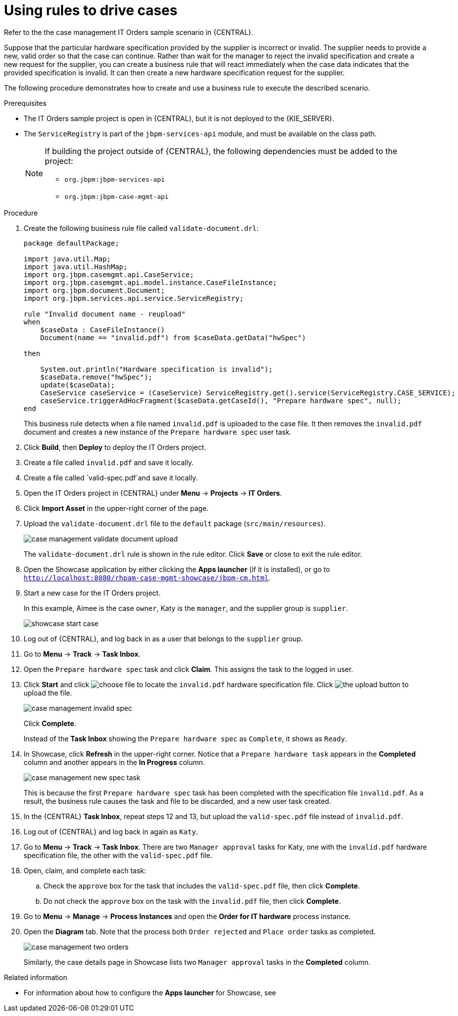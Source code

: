 [id='case-management-using-rules-proc']
= Using rules to drive cases 

Refer to the the case management IT Orders sample scenario in {CENTRAL}. 

Suppose that the particular hardware specification provided by the supplier is incorrect or invalid. The supplier needs to provide a new, valid order so that the case can continue. Rather than wait for the manager to reject the invalid specification and create a new request for the supplier, you can create a business rule that will react immediately when the case data indicates that the provided specification is invalid. It can then create a new hardware specification request for the supplier. 

The following procedure demonstrates how to create and use a business rule to execute the described scenario.


.Prerequisites 
* The IT Orders sample project is open in {CENTRAL}, but it is not deployed to the {KIE_SERVER}.
* The `ServiceRegistry` is part of the `jbpm-services-api` module, and must be available on the class path. 
+
[NOTE] 
====
If building the project outside of {CENTRAL}, the following dependencies must be added to the project: 

* `org.jbpm:jbpm-services-api`
* `org.jbpm:jbpm-case-mgmt-api`
====


.Procedure 
. Create the following business rule file called `validate-document.drl`:
+
[source,java]
----
package defaultPackage;

import java.util.Map;
import java.util.HashMap;
import org.jbpm.casemgmt.api.CaseService;
import org.jbpm.casemgmt.api.model.instance.CaseFileInstance;
import org.jbpm.document.Document;
import org.jbpm.services.api.service.ServiceRegistry;

rule "Invalid document name - reupload"
when 
    $caseData : CaseFileInstance()
    Document(name == "invalid.pdf") from $caseData.getData("hwSpec")
          
then 
    
    System.out.println("Hardware specification is invalid");
    $caseData.remove("hwSpec");
    update($caseData);
    CaseService caseService = (CaseService) ServiceRegistry.get().service(ServiceRegistry.CASE_SERVICE);
    caseService.triggerAdHocFragment($caseData.getCaseId(), "Prepare hardware spec", null);
end
----
+
This business rule detects when a file named `invalid.pdf` is uploaded to the case file. It then removes the `invalid.pdf` document and creates a new instance of the `Prepare hardware spec` user task.
. Click *Build*, then *Deploy* to deploy the IT Orders project.
. Create a file called `invalid.pdf` and save it locally.
. Create a file called `valid-spec.pdf`and save it locally.
. Open the IT Orders project in {CENTRAL} under *Menu* -> *Projects* -> *IT Orders*.
. Click *Import Asset* in the upper-right corner of the page.
. Upload the `validate-document.drl` file to the `default` package (`src/main/resources`).
+
image::cases/case-management-validate-document-upload.png[]
+
The `validate-document.drl` rule is shown in the rule editor. Click *Save* or close to exit the rule editor.

. Open the Showcase application by either clicking the *Apps launcher* (if it is installed), or go to `http://localhost:8080/rhpam-case-mgmt-showcase/jbpm-cm.html`.
. Start a new case for the IT Orders project. 
+
In this example, Aimee is the case `owner`, Katy is the `manager`, and the supplier group is `supplier`.
+
image::cases/showcase-start-case.png[]
. Log out of {CENTRAL}, and log back in as a user that belongs to the `supplier` group.
. Go to *Menu* -> *Track* -> *Task Inbox*.
. Open the `Prepare hardware spec` task and click *Claim*. This assigns the task to the logged in user.
. Click *Start* and click image:cases/choose-file-button.png[choose file] to locate the `invalid.pdf` hardware specification file. Click image:cases/upload-button.png[the upload button] to upload the file.
+
image::cases/case-management-invalid-spec.png[]
+
Click *Complete*. 
+
Instead of the *Task Inbox* showing the `Prepare hardware spec` as `Complete`, it shows as `Ready`. 
. In Showcase, click *Refresh* in the upper-right corner. Notice that a `Prepare hardware task` appears in the *Completed* column and another appears in the *In Progress* column. 
+
image::cases/case-management-new-spec-task.png[]
+
This is because the first `Prepare hardware spec` task has been completed with the specification file `invalid.pdf`. As a result, the business rule causes the task and file to be discarded, and a new user task created.
. In the {CENTRAL} *Task Inbox*, repeat steps 12 and 13, but upload the `valid-spec.pdf` file instead of `invalid.pdf`. 
. Log out of {CENTRAL} and log back in again as `Katy`. 
. Go to *Menu* -> *Track* -> *Task Inbox*. There are two `Manager approval` tasks for Katy, one with the `invalid.pdf` hardware specification file, the other with the `valid-spec.pdf` file. 
. Open, claim, and complete each task:
.. Check the `approve` box for the task that includes the `valid-spec.pdf` file, then click *Complete*.
.. Do not check the `approve` box on the task with the `invalid.pdf` file, then click *Complete*.
. Go to *Menu* -> *Manage* -> *Process Instances* and open the *Order for IT hardware* process instance. 
. Open the *Diagram* tab. Note that the process both `Order rejected` and `Place order` tasks as completed. 
+
image::cases/case-management-two-orders.png[]
+
Similarly, the case details page in Showcase lists two `Manager approval` tasks in the *Completed* column.




.Related information
* For information about how to configure the *Apps launcher* for Showcase, see 
ifeval::["{context}"=="case-management-design"]
xref:case-management-install-and-login-to-showcase-proc-case-management-design[].
endif::[]